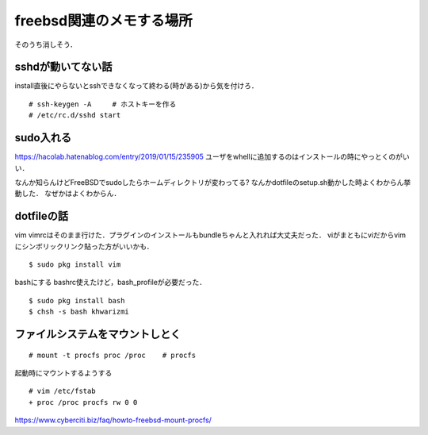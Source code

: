 ==========================
freebsd関連のメモする場所
==========================

そのうち消しそう．

sshdが動いてない話
====================

install直後にやらないとsshできなくなって終わる(時がある)から気を付けろ．

::

  # ssh-keygen -A     # ホストキーを作る
  # /etc/rc.d/sshd start

sudo入れる
===========

https://hacolab.hatenablog.com/entry/2019/01/15/235905
ユーザをwhellに追加するのはインストールの時にやっとくのがいい．

なんか知らんけどFreeBSDでsudoしたらホームディレクトリが変わってる?
なんかdotfileのsetup.sh動かした時よくわからん挙動した．
なぜかはよくわからん．




dotfileの話
==============

vim
vimrcはそのまま行けた．プラグインのインストールもbundleちゃんと入れれば大丈夫だった．
viがまともにviだからvimにシンボリックリンク貼った方がいいかも．

::

  $ sudo pkg install vim 


bashにする
bashrc使えたけど，bash_profileが必要だった．

::

  $ sudo pkg install bash 
  $ chsh -s bash khwarizmi


ファイルシステムをマウントしとく
=====================================

::

  # mount -t procfs proc /proc    # procfs

起動時にマウントするようする

::

  # vim /etc/fstab
  + proc /proc procfs rw 0 0

https://www.cyberciti.biz/faq/howto-freebsd-mount-procfs/
